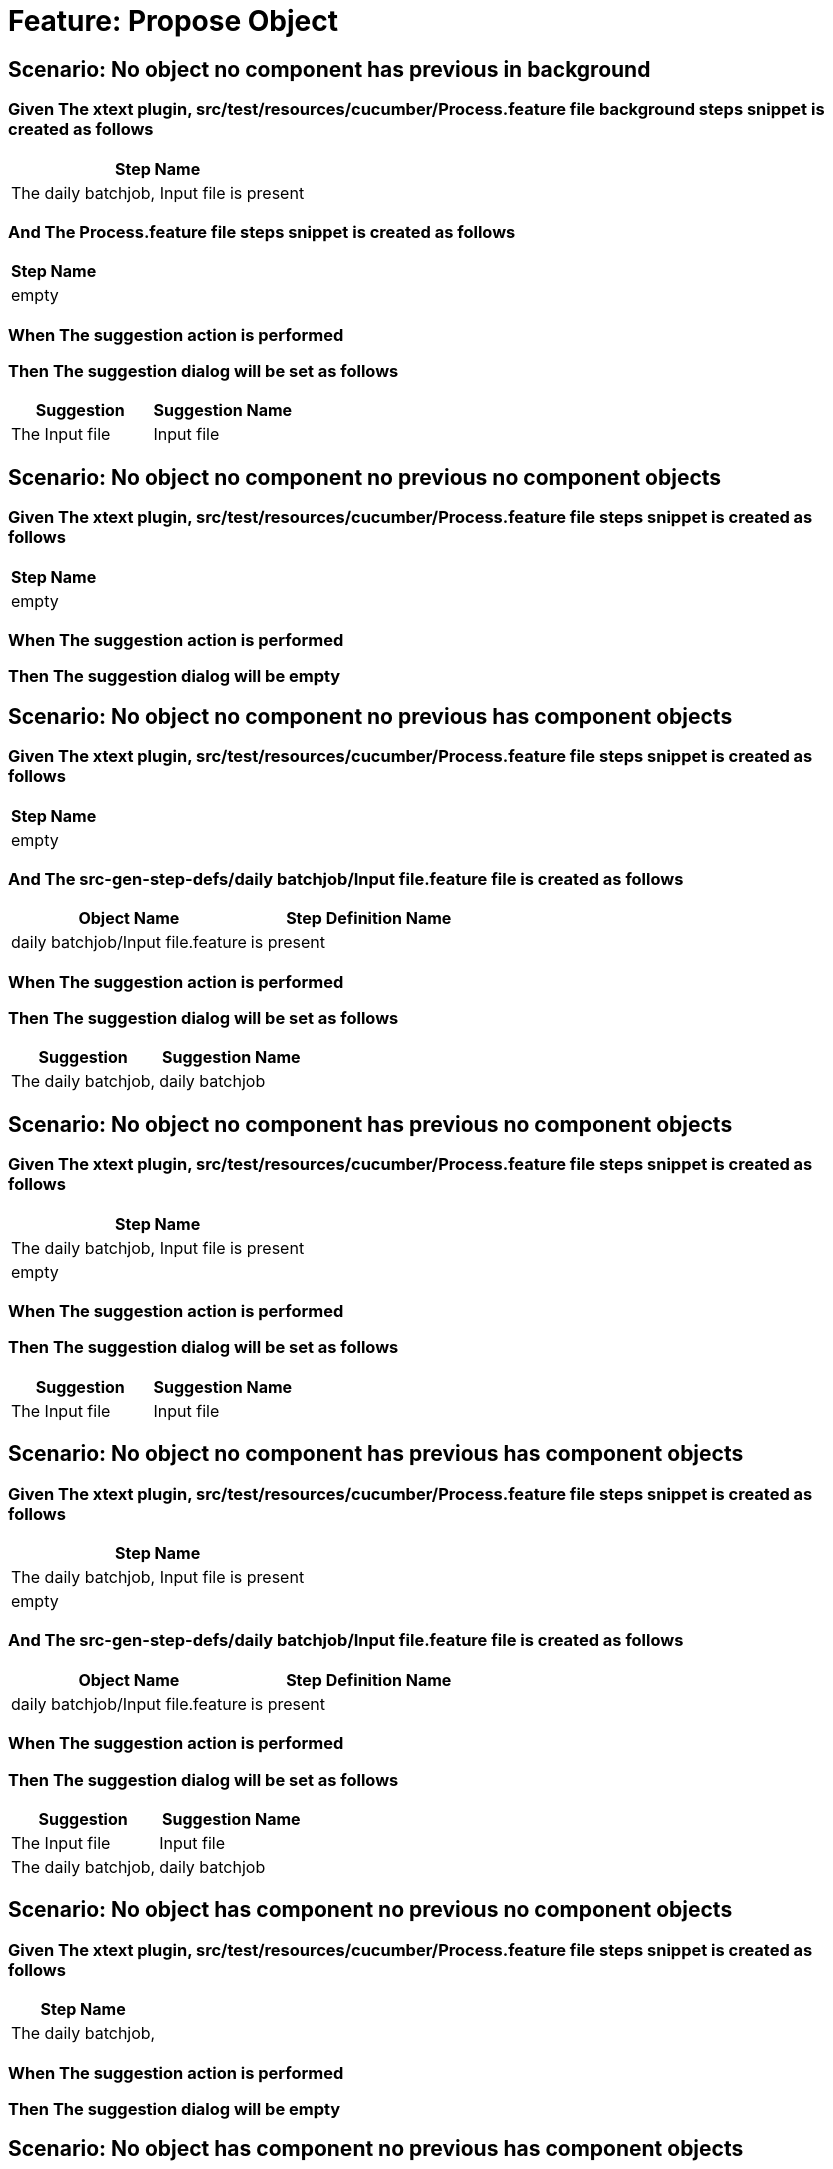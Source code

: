 = Feature: Propose Object

== Scenario: No object no component has previous in background

=== Given The xtext plugin, src/test/resources/cucumber/Process.feature file background steps snippet is created as follows

[options="header"]
|===
| Step Name
| The daily batchjob, Input file is present
|===

=== And The Process.feature file steps snippet is created as follows

[options="header"]
|===
| Step Name
| empty
|===

=== When The suggestion action is performed

=== Then The suggestion dialog will be set as follows

[options="header"]
|===
| Suggestion| Suggestion Name
| The Input file| Input file
|===

== Scenario: No object no component no previous no component objects

=== Given The xtext plugin, src/test/resources/cucumber/Process.feature file steps snippet is created as follows

[options="header"]
|===
| Step Name
| empty
|===

=== When The suggestion action is performed

=== Then The suggestion dialog will be empty

== Scenario: No object no component no previous has component objects

=== Given The xtext plugin, src/test/resources/cucumber/Process.feature file steps snippet is created as follows

[options="header"]
|===
| Step Name
| empty
|===

=== And The src-gen-step-defs/daily batchjob/Input file.feature file is created as follows

[options="header"]
|===
| Object Name| Step Definition Name
| daily batchjob/Input file.feature| is present
|===

=== When The suggestion action is performed

=== Then The suggestion dialog will be set as follows

[options="header"]
|===
| Suggestion| Suggestion Name
| The daily batchjob,| daily batchjob
|===

== Scenario: No object no component has previous no component objects

=== Given The xtext plugin, src/test/resources/cucumber/Process.feature file steps snippet is created as follows

[options="header"]
|===
| Step Name
| The daily batchjob, Input file is present
| empty
|===

=== When The suggestion action is performed

=== Then The suggestion dialog will be set as follows

[options="header"]
|===
| Suggestion| Suggestion Name
| The Input file| Input file
|===

== Scenario: No object no component has previous has component objects

=== Given The xtext plugin, src/test/resources/cucumber/Process.feature file steps snippet is created as follows

[options="header"]
|===
| Step Name
| The daily batchjob, Input file is present
| empty
|===

=== And The src-gen-step-defs/daily batchjob/Input file.feature file is created as follows

[options="header"]
|===
| Object Name| Step Definition Name
| daily batchjob/Input file.feature| is present
|===

=== When The suggestion action is performed

=== Then The suggestion dialog will be set as follows

[options="header"]
|===
| Suggestion| Suggestion Name
| The Input file| Input file
| The daily batchjob,| daily batchjob
|===

== Scenario: No object has component no previous no component objects

=== Given The xtext plugin, src/test/resources/cucumber/Process.feature file steps snippet is created as follows

[options="header"]
|===
| Step Name
| The daily batchjob,
|===

=== When The suggestion action is performed

=== Then The suggestion dialog will be empty

== Scenario: No object has component no previous has component objects

=== Given The xtext plugin, src/test/resources/cucumber/Process.feature file steps snippet is created as follows

[options="header"]
|===
| Step Name
| The daily batchjob,
|===

=== And The src-gen-step-defs/daily batchjob/Input file.feature file is created as follows

[options="header"]
|===
| Object Name| Step Definition Name
| daily batchjob/Input file.feature| is present
|===

=== When The suggestion action is performed

=== Then The suggestion dialog will be set as follows

[options="header"]
|===
| Suggestion| Suggestion Name
| The daily batchjob, Input file| Input file
|===

== Scenario: No object has component has previous no component objects

=== Given The xtext plugin, src/test/resources/cucumber/Process.feature file steps snippet is created as follows

[options="header"]
|===
| Step Name
| The daily batchjob, Input file is present
| The daily batchjob,
|===

=== When The suggestion action is performed

=== Then The suggestion dialog will be set as follows

[options="header"]
|===
| Suggestion| Suggestion Name
| The Input file| Input file
|===

== Scenario: No object has component has previous has component objects

=== Given The xtext plugin, src/test/resources/cucumber/Process.feature file steps snippet is created as follows

[options="header"]
|===
| Step Name
| The daily batchjob, Input file is present
| The daily batchjob,
|===

=== And The src-gen-step-defs/daily batchjob/Input file.feature file is created as follows

[options="header"]
|===
| Object Name| Step Definition Name
| daily batchjob/Input file.feature| is present
|===

=== When The suggestion action is performed

=== Then The suggestion dialog will be set as follows

[options="header"]
|===
| Suggestion| Suggestion Name
| The Input file| Input file
|===

== Scenario: Has object no component no previous no component objects

=== Given The xtext plugin, src/test/resources/cucumber/Process.feature file steps snippet is created as follows

[options="header"]
|===
| Step Name
| The Input file
|===

=== When The suggestion action is performed

=== Then The suggestion dialog will be set as follows

[options="header"]
|===
| Suggestion| Suggestion Name
| The Input file is| is
|===

== Scenario: Has object no component no previous has component objects

=== Given The xtext plugin, src/test/resources/cucumber/Process.feature file steps snippet is created as follows

[options="header"]
|===
| Step Name
| The Input file
|===

=== And The src-gen-step-defs/daily batchjob/Input file.feature file is created as follows

[options="header"]
|===
| Object Name| Step Definition Name
| daily batchjob/Input file.feature| is present
|===

=== When The suggestion action is performed

=== Then The suggestion dialog will be set as follows

[options="header"]
|===
| Suggestion| Suggestion Name
| The Input file is| is
|===

== Scenario: Has object no component has previous no component objects

=== Given The xtext plugin, src/test/resources/cucumber/Process.feature file steps snippet is created as follows

[options="header"]
|===
| Step Name
| The daily batchjob, Input file is present
| The Input file
|===

=== When The suggestion action is performed

=== Then The suggestion dialog will be set as follows

[options="header"]
|===
| Suggestion| Suggestion Name
| The Input file is| is
|===

== Scenario: Has object no component has previous has component objects

=== Given The xtext plugin, src/test/resources/cucumber/Process.feature file steps snippet is created as follows

[options="header"]
|===
| Step Name
| The daily batchjob, Input file is present
| The Input file
|===

=== And The src-gen-step-defs/daily batchjob/Input file.feature file is created as follows

[options="header"]
|===
| Object Name| Step Definition Name
| daily batchjob/Input file.feature| is present
|===

=== When The suggestion action is performed

=== Then The suggestion dialog will be set as follows

[options="header"]
|===
| Suggestion| Suggestion Name
| The Input file is present| is present
|===

== Scenario: Has object has component no previous no component objects

=== Given The xtext plugin, src/test/resources/cucumber/Process.feature file steps snippet is created as follows

[options="header"]
|===
| Step Name
| The daily batchjob, Input file
|===

=== When The suggestion action is performed

=== Then The suggestion dialog will be set as follows

[options="header"]
|===
| Suggestion| Suggestion Name
| The daily batchjob, Input file is| is
|===

== Scenario: Has object has component no previous has component objects

=== Given The xtext plugin, src/test/resources/cucumber/Process.feature file steps snippet is created as follows

[options="header"]
|===
| Step Name
| The daily batchjob, Input file
|===

=== And The src-gen-step-defs/daily batchjob/Input file.feature file is created as follows

[options="header"]
|===
| Object Name| Step Definition Name
| daily batchjob/Input file.feature| is present
|===

=== When The suggestion action is performed

=== Then The suggestion dialog will be set as follows

[options="header"]
|===
| Suggestion| Suggestion Name
| The daily batchjob, Input file is present| is present
|===

== Scenario: Has object has component has previous no component objects

=== Given The xtext plugin, src/test/resources/cucumber/Process.feature file steps snippet is created as follows

[options="header"]
|===
| Step Name
| The daily batchjob, Input file is present
| The daily batchjob, Input file
|===

=== When The suggestion action is performed

=== Then The suggestion dialog will be set as follows

[options="header"]
|===
| Suggestion| Suggestion Name
| The daily batchjob, Input file is| is
|===

== Scenario: Has object has component has previous has component objects

=== Given The xtext plugin, src/test/resources/cucumber/Process.feature file steps snippet is created as follows

[options="header"]
|===
| Step Name
| The daily batchjob, Input file is present
| The daily batchjob, Input file
|===

=== And The src-gen-step-defs/daily batchjob/Input file.feature file is created as follows

[options="header"]
|===
| Object Name| Step Definition Name
| daily batchjob/Input file.feature| is present
|===

=== When The suggestion action is performed

=== Then The suggestion dialog will be set as follows

[options="header"]
|===
| Suggestion| Suggestion Name
| The daily batchjob, Input file is present| is present
|===
